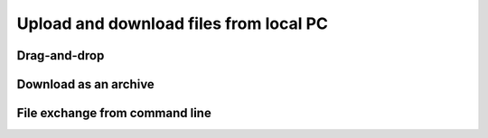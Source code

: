 
Upload and download files from local PC
========================================

Drag-and-drop
~~~~~~~~~~~~~~~

Download as an archive
~~~~~~~~~~~~~~~~~~~~~~~

File exchange from command line
~~~~~~~~~~~~~~~~~~~~~~~~~~~~~~~~